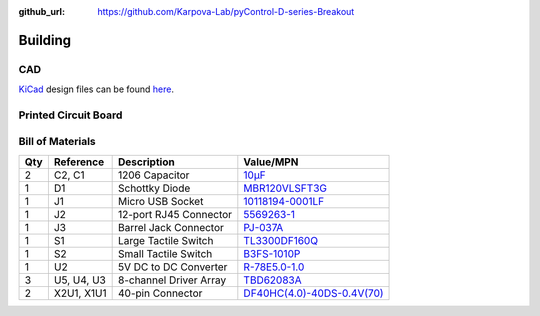 :github_url: https://github.com/Karpova-Lab/pyControl-D-series-Breakout

.. _build_section:

--------
Building
--------
CAD
+++

`KiCad <http://kicad-pcb.org/>`_ design files can be found `here <https://github.com/Karpova-Lab/pyControl-D-Series-Breakout/tree/master/pcb>`_.

.. image:: images/render_iso.png
    :width: 49%

.. image:: images/render_top.png
    :width: 49%
    
.. image:: _static/schematic.png
    :target: _static/schematic.png
    :width: 49%

.. image:: _static/render.png
    :target: _static/render.png
    :width: 49%

Printed Circuit Board
+++++++++++++++++++++

.. raw:: html

    <a href="https://oshpark.com/shared_projects/lf2ETrxW">
        <img src="https://oshpark.com/assets/badge-5b7ec47045b78aef6eb9d83b3bac6b1920de805e9a0c227658eac6e19a045b9c.png" alt="Order from OSH Park"></img>
    </a>

Bill of Materials
+++++++++++++++++
+-----+------------+------------------------+-------------------------------------------------------------------------------------------+
| Qty | Reference  | Description            | Value/MPN                                                                                 | 
+=====+============+========================+===========================================================================================+
| 2   | C2, C1     | 1206 Capacitor         | `10µF <https://www.digikey.com/products/en?keywords=1276-1804-1-ND>`_                     | 
+-----+------------+------------------------+-------------------------------------------------------------------------------------------+
| 1   | D1         | Schottky Diode         | `MBR120VLSFT3G <https://www.digikey.com/products/en?keywords=MBR120VLSFT3GOSCT-ND>`_      | 
+-----+------------+------------------------+-------------------------------------------------------------------------------------------+
| 1   | J1         | Micro USB Socket       | `10118194-0001LF <https://www.digikey.com/products/en?keywords=609-4618-1-ND>`_           | 
+-----+------------+------------------------+-------------------------------------------------------------------------------------------+
| 1   | J2         | 12-port RJ45 Connector | `5569263-1 <https://www.digikey.com/products/en?keywords=5569263>`_                       | 
+-----+------------+------------------------+-------------------------------------------------------------------------------------------+
| 1   | J3         | Barrel Jack Connector  | `PJ-037A <https://www.digikey.com/product-detail/en/cui-inc/PJ-037A/CP-037A-ND/1644545>`_ | 
+-----+------------+------------------------+-------------------------------------------------------------------------------------------+
| 1   | S1         | Large Tactile Switch   | `TL3300DF160Q <https://www.digikey.com/products/en?keywords=EG4906CT-ND>`_                | 
+-----+------------+------------------------+-------------------------------------------------------------------------------------------+
| 1   | S2         | Small Tactile Switch   | `B3FS-1010P <https://www.digikey.com/products/en?keywords=sw1440ct>`_                     | 
+-----+------------+------------------------+-------------------------------------------------------------------------------------------+
| 1   | U2         | 5V DC to DC Converter  | `R-78E5.0-1.0 <https://www.digikey.com/products/en?keywords=945-2201-ND>`_                | 
+-----+------------+------------------------+-------------------------------------------------------------------------------------------+
| 3   | U5, U4, U3 | 8-channel Driver Array | `TBD62083A <https://www.digikey.com/products/en?keywords=TBD62083AFNGELCT-ND>`_           | 
+-----+------------+------------------------+-------------------------------------------------------------------------------------------+
| 2   | X2U1, X1U1 | 40-pin Connector       | `DF40HC(4.0)-40DS-0.4V(70) <https://www.digikey.com/products/en?keywords=H124604CT-ND>`_  | 
+-----+------------+------------------------+-------------------------------------------------------------------------------------------+

.. raw:: html

  <div style="text-align:center; margin-bottom:24px">
    <a href="_static/pyControl_DSeries_1.6.html" style="background-color: #2980b9;
    border: none;
    color: white;
    padding: 15px 15px;
    text-align:center;
    text-decoration: none;
    display: inline-block;
    font-size: 18px;
    border-radius:15px">View interactive BOM</a>
  </div>